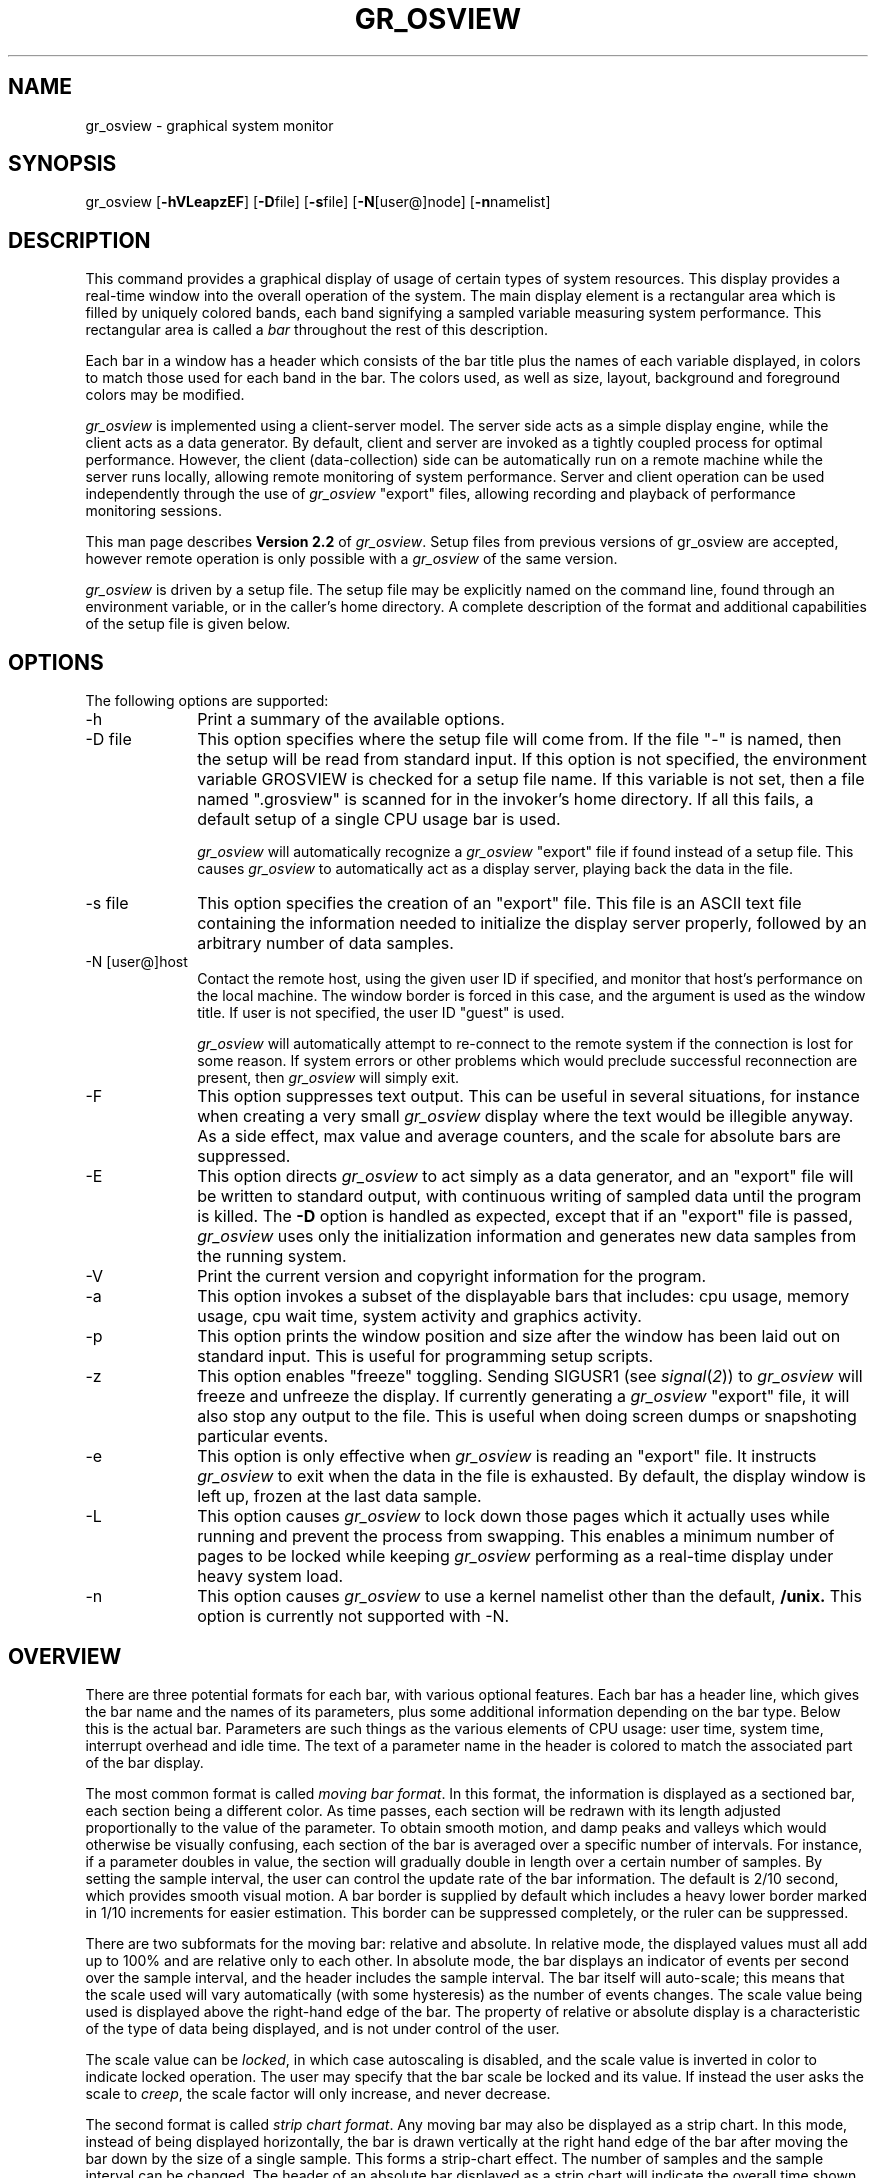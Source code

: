 '\"macro stdmacro
.\"
.\" 		 Copyright (C) 1989, Silicon Graphics, Inc.
.\"
.\"  These coded instructions, statements, and computer programs  contain 
.\"  unpublished  proprietary  information of Silicon Graphics, Inc., and
.\"  are protected by Federal copyright law.  They  may  not be disclosed
.\"  to  third  parties  or copied or duplicated in any form, in whole or
.\"  in part, without the prior written consent of Silicon Graphics, Inc.
.\"
.TH GR_OSVIEW 1 local "Silicon Graphics, Inc."
.SH NAME
gr_osview \- graphical system monitor
.SH SYNOPSIS
gr_osview
.RB [ -hVLeapzEF ]
.RB [ -D file]
.RB [ -s file]
.RB [ -N [user@]node]
.RB [ -n namelist]
.SH DESCRIPTION
This command provides a graphical display of usage of certain
types of system resources.
This display provides a real-time window into the overall operation of
the system.
The main display element is a rectangular area which is filled by uniquely
colored bands, each band signifying a sampled variable measuring system
performance.
This rectangular area is called a \f2bar\fP throughout the rest of this
description.
.PP
Each bar in a window has a header which consists of the bar title plus
the names of each variable displayed, in colors to match 
those used for each band in the bar.
The colors used, as well as size, layout, background and foreground colors
may be modified.
.PP
\f2gr_osview\fP is implemented using a client-server model.
The server side acts as a simple display engine, while the client acts
as a data generator.
By default, client and server are invoked as a tightly coupled process
for optimal performance.
However, the client (data-collection) side can be automatically run
on a remote machine while the server runs locally, allowing remote monitoring
of system performance.
Server and client operation can be used independently through the use
of \f2gr_osview\fP "export" files, allowing recording and playback of
performance monitoring sessions.
.PP
This man page describes \f3Version 2.2\fP of \f2gr_osview\fP.
Setup files from previous versions of gr_osview are accepted,
however remote operation is only possible with a \f2gr_osview\fP of the
same version.
.PP
\f2gr_osview\fP is driven by a setup file.
The setup file may be explicitly named on the command line, found through
an environment variable, or in the caller's home directory.
A complete description of the format and additional capabilities of the
setup file is given below.
.PP
.SH OPTIONS
The following options are supported:
.TP 10
-h
Print a summary of the available options.
.TP 10
-D file
This option specifies where the setup file will come from.
If the file "-" is named, then the setup will be read
from standard input.
If this option is not specified, the environment variable GROSVIEW is
checked for a setup file name.
If this variable is not set, then a file named ".grosview" is scanned for
in the invoker's home directory.
If all this fails, a default setup of a single CPU usage bar is used.
.IP
\f2gr_osview\fP will automatically recognize a \f2gr_osview\fP "export" file
if found instead of a setup file.
This causes \f2gr_osview\fP to automatically act as a display server, 
playing back the data in the file.
.TP 10
-s file
This option specifies the creation of an "export" file.
This file is an ASCII text file containing the information needed to 
initialize the display server properly, followed by an arbitrary number
of data samples.
.TP 10
-N [user@]host
Contact the remote host, using the given user ID if specified, and monitor
that host's performance on the local machine.
The window border is forced in this case, and the argument is used as 
the window title.
If user is not specified, the user ID "guest" is used.
.IP
\f2gr_osview\fP will automatically attempt to re-connect to the remote
system if the connection is lost for some reason.
If system errors or other problems which would preclude successful
reconnection are present, then \f2gr_osview\fP will simply exit.
.TP 10
-F
This option suppresses text output.
This can be useful in several situations, for instance when creating a
very small \f2gr_osview\fP display where the text would be illegible
anyway.
As a side effect, max value and average counters, and the scale for absolute
bars are suppressed.
.TP 10
-E
This option directs \f2gr_osview\fP to act simply as a data generator, and
an "export" file will be written to standard output, with continuous
writing of sampled data until the program is killed.
The \f3-D\fP option is handled as expected, except that if an "export"
file is passed, \f2gr_osview\fP uses only the initialization information
and generates new data samples from the running system.
.TP 10
-V
Print the current version and copyright information for the program.
.TP 10
-a
This option invokes a subset of the displayable bars that includes: cpu usage,
memory usage, cpu wait time, system activity and graphics activity.
.TP 10
-p
This option prints the window position and size after the window has been 
laid out on standard input.
This is useful for programming setup scripts.
.TP 10
-z
This option enables "freeze" toggling.
Sending SIGUSR1 (see
.IR signal ( 2 ))
to
.I gr_osview
will freeze and unfreeze the display.
If currently generating a \f2gr_osview\fP "export" file, it will also
stop any output to the file.
This is useful when doing screen dumps or snapshoting particular events.
.TP 10
-e
This option is only effective when \f2gr_osview\fP is reading an "export"
file.
It instructs \f2gr_osview\fP to exit when the data in the file is exhausted.
By default, the display window is left up, frozen at the last data sample.
.TP 10
-L
This option causes 
.I gr_osview
to lock down those pages which it actually uses while running and 
prevent the process from swapping.
This enables a minimum number of pages to be locked while keeping
.I gr_osview
performing as a real-time display under heavy system load.
.TP 10
-n
This option causes 
.I gr_osview
to use a kernel namelist other than the default, 
.B /unix.
This option is currently not supported with -N.
.SH OVERVIEW
There are three potential formats for each bar, with various optional features.
Each bar has a header line, which gives the bar name and the names
of its parameters, plus some additional information depending on the bar
type.
Below this is the actual bar.
Parameters are such things as the various elements of CPU usage: user time,
system time, interrupt overhead and idle time.
The text of a parameter name in the header is colored to match the
associated part of the bar display.
.PP
The most common format is called
\f2moving bar format\f1.
In this format, the information is displayed as a sectioned bar, each section
being a different color.
As time passes, each section will be redrawn with its length adjusted
proportionally to the value of the parameter.
To obtain smooth motion, and damp peaks and valleys which would otherwise
be visually confusing, each section of the bar is averaged over a specific
number of intervals.
For instance, if a parameter doubles in value, the section will gradually
double in length over a certain number of samples.
By setting the sample interval, the user can control the update rate of the bar
information.
The default is 2/10 second, which provides smooth visual motion.
A bar border is supplied by default which includes a heavy lower border
marked in 1/10 increments for easier estimation.
This border can be suppressed completely, or the ruler can be suppressed.
.PP
There are two subformats for the moving bar: relative and absolute.
In relative mode, the displayed values must all add up to 100% and are
relative only to each other.
In absolute mode, the bar displays an indicator
of events per second over the sample interval,
and the header includes the sample interval.
The bar itself will auto-scale; this means that the scale used will
vary automatically (with some hysteresis) as the number of events changes.
The scale value being used is displayed above the right-hand edge of the
bar.
The property of relative or absolute display is a characteristic
of the type of data being displayed, and is not under control of the user.
.PP
The scale value can be
.IR locked ,
in which case autoscaling is disabled, and the scale value is inverted in
color to indicate locked operation.
The user may specify that the bar scale be locked and its value.
If instead the user asks the scale to \f2creep\fP, the scale factor will
only increase, and never decrease.
.PP
The second format is called
\f2strip chart format\f1.
Any moving bar may also be displayed as a strip chart.
In this mode, instead of being displayed horizontally, the bar is drawn
vertically at the right hand edge of the bar after moving the bar down
by the size of a single sample.
This forms a strip-chart effect.
The number of samples and the sample interval can be changed.
The header of an absolute bar displayed as a strip chart will indicate
the overall time shown by the strip instead of the sample interval time.
Finally, tick marks may be added to the strip to ease estimation.
.PP
If the strip chart format is used for an absolute bar type, and the
scale is not locked, then autoscaling causes an additional action.
When the scale changes, a red line is drawn through the bar at the
point at which the scale changed, and the remainder of the bar is 
drawn in a gray color, showing only the outline of the parameter values.
This shows that the scale changed, and the grayed out data is invalid.
.PP
In either of the above bar formats, and if the bar type is absolute,
then some additional display options are available.
In
\f2max value mode\f1,
the bar display area is compressed and a text field is added to the right
of the bar showing the maximum value ever achieved by the sum of the
parameters.
By default, this number is displayed as red on black, in the upper part of
the bar area.
If the user desires, then this maximum can be automatically reset to a lower
value if the current value remains below it for some number of intervals.
This gives the effect of a "peak" meter, holding a maximum long enough for
the user to note it.
.PP
If
\f2tracking mode\f1
is enabled, then a text field is added at the right of the bar below
the maximum value field showing the average of the sum of the parameters
over an interval.
By default, this number is displayed as blue on white.
.PP
Each of these modes displays a calculated events-per-second ratio.
If the sample interval is much smaller than one second, then the displays
will show the "burst" rate achieved at the sample interval.
The system may not be able to sustain this rate over longer periods of time.
To get an accurate measure at any interval, simply adjust the sample 
interval as described below.
.PP
The number shown for each of these modes, as well as the value used for
scaling, are usually calculated for a subset of the parameters shown in the
bar.
For example, if displaying memory usage, the counters and scale will not
include the free memory in the system.
.PP
The third main format is
\f2numeric format\f1.
This format is currently only available for absolute value bar types.
Instead of a graphic display, the bar is replaced by a text display area
in which the actual values of the parameters are displayed.
In contrast to the other displays, the parameter values are given over
the whole sample interval rather than scaled to units per second.
This allows a long sample time for slow changing parameters.
.PP
By default, the current values of the parameters are displayed in the same
color as the graphical display would use just below each parameter name
in the header.
If
\f2max value mode\f1
is turned on, then a listing of the maximum value seen for each parameter
is given below the current values, except that all text is displayed in the
current maximum display foreground color, which is red by default.
If \f2tracking mode\f1 is turned on, then the average numeric values are
summed and
displayed to the right in the foreground color, with an appropriate
title.
.PP
The behavior of the \f2max value\fP and \f2average\fP modes is intuitively
similar to that for a moving bar, except each parameter is handled 
independently.
.SH SETUP FILE
The setup file provides a simple mechanism for initializing a large number
of possible parameters for the
.I gr_osview
display.
The setup file is an ASCII file.
Comment lines are delimited by a # character in the first column, and blank
lines are ignored.
In addition, trailing comments may be added using a # character, after which
all data on the line is ignored.
Lines containing information may be classed into two types,
.I monitor
lines and
.I option
lines.
.I Monitor
lines describe the format of an individual bar, while
.I option
lines describe global parameters.
The monitor bars in the
.I gr_osview
window are brought up in the same order they are found in the setup file.
A particular monitor bar may be entered several times, possibly with many
different options.
.PP
Each monitor line consists of a name followed by zero or more
modifier options.
The following monitor bars are available:
.\" bufh		- monitor buffer header usage
.RS 5
.nf

cpu		- monitor CPU usage
rmem		- monitor real memory usage
rmemc	- monitor real memory usage
wait		- monitor time waiting for I/O
sysact 	- monitor important system activity
gfx		- monitor important graphics activity
bdev		- monitor block device throughput
fault	- monitor page faults
tlb		- monitor TLB activity
intr		- monitor interrupts
pswap	- monitor page swapping activity
nettcp	- monitor TCP protocol activity
netudp	- monitor UDP protocol activity
netip	- monitor IP layer activity
netif	- monitor network interface activity
disk		- monitor disk usage
swp		- monitor logical swap space

.fi
.RE
The
.BR cpu ,
.B netif
and
.B disk
bars have special formats.
The
.B cpu
bar may have an optional argument which indicates a particular CPU to
monitor (if more than one is present in the system).
In this case, the descriptor takes the form:
.RS 5
.nf

cpu(n)		- monitor CPU number \f2n\f1

.fi
.RE
If the word \f2sum\f1 is given instead, the bar monitors the sum of all
CPU activity in the system in a single bar.
.PP
The
.B netif
bar may have an optional argument which indicates a particular interface to
monitor, or it may indicate that only the sum of all network interface activity
is to be monitored.
By default, a bar is generated for each network interface on the system 
except for the local loopback interface.
If a name is given, the descriptor takes the form:
.RS 5
.nf

netif(name)	- monitor interface name \f2name\f1

.fi
.RE
Typical interface names are \f2et0\f1, for the built-in ethernet interface
on the POWERSeries, \f2lo0\f1 for the local loopback interface, \f2enp0\f1
for the standard Professional IRIS VMEbus ethernet card, and \f2ec0\f1 for
the Personal IRIS built-in ethernet interface.
If the word \f2sum\f1 is given instead, the bar monitors the sum of all
interface traffic for the system.
.PP
The
.B disk
bar requires an argument describing the volume to monitor.
The form of the descriptor is:
.RS 5
.nf

disk(path)	- monitor the volume given by \f2path\f1

.fi
.RE
The \f2path\f1 argument can name a filesystem in one of two ways.
If it names a block special device, then that device is assumed to 
contain an EFS or XFS filesystem, and usage is monitored with the special file
name used as the bar header.
Otherwise, the argument is assumed to name a file residing on some
mounted volume.
The path name passed in is used as the header.
The bar scale is set at the number of megabytes of storage on the
volume.
.PP
The scale number for the real memory bars, 
.B rmem
and
.BR rmemc ,
is the number of memory pages in the system.
On current SGI systems, each page can be 4096 or 16384 bytes in length
depending on the return value of the \f2getpagesize\f1(2) system call.
In general, the larger page size is used on systems where \f2uname(1)\f1
returns "IRIX64".
For the 
.BR sysact ,
.BR gfx ,
.BR intr ,
.BR bdev ,
.BR fault ,
.BR pswap ,
.BR netudp ,
.BR netip ,
.BR netif ,
.B tlb
bars, the scale will show the calculated number of events per second which
would fill the bar.
For the
.BR disk
bar, the scale value will show the total size of the disk in bytes.
For the
.BR swp
bar, the scale value will show the total amount of logical swap.
The
.B cpu 
and
.B wait
bars cannot be displayed as numeric bars.
If the 
.BR bdev ,
.BR netudp ,
.B netip
or
.B netif
bars are displayed as numeric bars then additional information is
available.
.PP
The following options may be supported for each of the above bar types.
If the option is unsupported, it will be silently ignored by
.IR gr_osview .
.RS 5
.nf

strip		- display as a strip chart
numeric		- display numeric values
max		- add a maximum value numeric meter
max(n)		- add a maximum value meter with reset interval n
tracksum	- add an average value numeric meter
tracksum(n)	- add an average value meter with interval n
noborder	- suppress bar border
interval(n)	- set sample interval in base units
samples(n)	- set number of samples in strip chart
attack(f)		- set attack speed of bar
colors(c,...)	- set bar colors to use
maxcolor(b,f)	- set maximum value display colors
limcolor(b,f)	- set scale limit value display colors
sumcolor(b,f)	- set tracking sum display colors
lockscale(x)	- lock the scale value
creepscale	- autoscaling will only increase the scale
ticks(i,n)		- set strip chart tick marks

.fi
.RE
A strip chart is a pictorial representation of a number of samples
from the given bar, displayed vertically rather than horizontally.
The header displays the total time covered by the bar, which
is the interval times the number of samples.
A numeric chart simply shows the monitored values as absolute numeric
values rather then as pictorial values.
.PP
The
.B max
enables max value mode, while the
.B tracksum
option enables average value tracking mode.
If the second form of
.BR max ,
is used, the argument indicates a number of intervals after which the
max value will be reset to the current value, if the current value remains
below the displayed max value.
In the second form of
.BR tracksum ,
the argument specifies the number of intervals over which to average
the value.
This allows, for instance, a moving bar to react very quickly for good
visual effect while the average value is computed over a longer interval
for more accuracy.
These values are displayed at the end of a bar,
the \fBmax\fP value above the \fBtracksum\fP value.
.PP
If the
.B noborder
option is given, then the bar border is suppressed.
.PP
The
.B interval
option specifies the update interval of the bar, in base interval units.
The base interval is set as a global option; see below.
The argument to this option indicates the number of base interval units
in the interval for this bar.
For instance, if the base interval is .2 seconds, then an argument
of "5" would indicate a 1 second interval.
.PP
The
.B attack
option specifies the percentage of the new value to be used in the
rolling average calculation.
This averaging is what makes each bar appear to move smoothly;
changing the attack value can change the speed and appearance of a bar
substantially.
The value can range from 0.0 to 1.0; of course 0.0 indicates no movement of
the bar ever, while 1.0 means instant change to the next value.
.PP
The
.B colors
option modifies the colors used for the bar.
Starting from the first parameter in a bar, the colors are
modified until either all parameters are modified or no more colors
are specified.
Each color specified in the argument is a color map index to use for
that color.
The 
.BR maxcolor ,
.B limcolor
and
.B sumcolor
options set the background and foreground colors, respectively, of that type
of display for this bar.
.PP
The
.B lockscale
option locks the scale value for the bar to the given value, disabling 
autoscaling.
A locked scale is indicated by the scale value being inverted
(reverse video) in the display.
If the numeric argument to 
.B lockscale
is suffixed by a 'k' or 'K', then the argument is multiplied by 1024,
a 'm' or 'M' suffix multiplies the argument by 1 meg (1024 times 1024), or
a 'g' or 'G' suffix multiplies the argument by 1 gig (1024 times 1024 times 1024).
The 
.B creepscale
option allows autoscaling, but the scale can only increase.
.PP
The
.B ticks
option enables tick marks for the given strip.
Tick marks are painted at the top of the bar, and follow the strip as it moves.
The first form,
.IR ticks ( n ),
paints a tick mark every 
.I n
samples.
The second form,
.IR ticks ( n , m ),
paints a double-length tick mark every 
.RI ( n * m )
samples, or every 
.I m
normal tick marks.
.PP
Global options are introduced by a line with the special descriptor
.B opt
beginning the line.
The following global options are accepted:
.RS 5
.nf

noborder	- suppress borders on all bars
arbsize		- allow arbitrary window sizing
width(w)	- set number of bars horizontally
interval(t)	- set base sample interval
colors(c,...)	- modify default color behavior
maxcolor(b,f)	- set colors for maximum value displays
limcolor(b,f)	- set colors for limit value displays
sumcolor(b,f)	- set colors for sum value displays
backcolor(c)	- set background color
frontcolor(c)	- set foreground color
font(f)		- set font to use
origin(x,y)	- set window origin
winsize(x,y)	- set window size
nodecorate	- request an unframed window

.fi
.RE
The
.B noborder
option suppresses borders on all bars, making each bar display
seem to "hang in space".
The
.B arbsize
option allows arbitrary sizing of the window; 
.I gr_osview
may not always be able to properly scale text or draw to match the window
size if it is too small.
The acceptability of a too-small display is left to the user.
The
.B width
option sets the number of bars horizontally to use.
This value is one by default, meaning that a long, vertical display is
used.
The
.B interval
option sets the base sample interval.
The argument is given in tenths of seconds.
The default base interval is two tenths of a second.
.PP
The
.B colors
option sets the global color table, from which each bar selects its
default colors, in the same manner as for an individual bar.
The
.BR limcolor ,
.B maxcolor
and
.B sumcolor
options set the background and foreground colors, respectively, of the
limit value, maximum value and tracking sum value displays.
The
.B backcolor
and
.B frontcolor
options set the general background or foreground colors respectively.
.PP
The 
.B font
option sets the font to be used for text.
This is a font name as known to the IRIS GL Font Manager (libfm).
Default is "TimesBoldItalic".
The
.B origin
option specifies the initial origin of the window in screen coordinates.
The
.B winsize
option sets the initial window size in screen coordinates.
.PP
Setting the
.B nodecorate
option specifies a
.I gr_osview
window with no borders.
The default is to request a border around the window.
.SH INTERPRETING THE DISPLAY
.TP 8
\f3cpu\f1
The cpu bar statistically monitors the distribution of CPU cycles between
user programs, the operating system, interrupt overhead, graphics and idle time.
Computation-intensive loads will show large user times, while I/O or
kernel service intensive loads will show up as increased system and
interrupt time.
If intensive graphics activity is under way, then the time spent waiting for
the graphics hardware to context switch and the time spent waiting for the
graphics FIFO to empty will consume a significant portion of the
processor.
.I gr_osview
perturbs this slightly, since it causes graphics context switches to
occur.
.IP
The data is collected by sampling the program counter at the kernel
clock frequency, which is 100HZ on the 4D series.
This sampling is done automatically by the operating system; 
.I gr_osview
simply collects the data and displays it.
.TP 8
\f3wait\f1
The wait bar monitors the percentage of time that the system is idle
due to waiting for outstanding I/O requests.
If a processor can perform other useful work while waiting for
an I/O request, then the processor is not viewed as idle (on the cpu bar)
and the wait bar will not reflect any wait time.
This bar is constructed by summing all the idle time for all
processors in the system and displaying the percentage of that time that
an I/O request was pending.
Since in a multiprocessor system, there is no way to differentiate which
processors have I/O pending, if there is any outstanding I/O
request, and a processor goes idle, that processor 
(along with all other idle processors) will accumulate wait for I/O
time rather than idle time.
.IP
The different forms of waiting are:
.B IO
refers to time spent waiting for traffic related to file system accesses
(including local, remote, and mapped files, and normal file read and write).
.B Swap
refers to time spent waiting for paging and swapping operations to
and from any swap devices.
.B Pio
refers to time spent waiting for physical IO to complete; for example,
direct DMA to user space.
.IP
The information is collected in the same way as cpu time.
.TP 8
\f3rmem\f1
This bar measures real memory usage.
\f3kernel\f1 memory is memory allocated to the operating system
and drivers.
\f3fs ctl\fP is memory used to store filesystem meta-data, that is,
information such as inodes, bitmaps, directories and the like that are used
to manage file data.
\f3fsdirty\fP memory is occupied by modified file system pages
which have not yet been written to backing store.
\f3fsclean\fP memory is occupied by unmodified file system pages which
are currently attached to file system buffer headers.
\f3free\fP is memory not currently in use.
\f3user\fP is memory currently allocated to
running processes.
.IP
Note that some of the pages marked
\f3fsclean\fP or \f3fsdirty\fP may also be allocated to running processes,
but will not be accounted as \f3user\fP memory.
.br
Note also that some of the \f3free\fP memory may represent file system data.
.IP
Memory data is collected as absolute numbers rather than with statistical
means, such as for cpu usage.
Most bars listed here use this kind of accurate data, unless stated
otherwise.
.TP 8
\f3rmemc\f1
This bar is the same as the \f3rmem\f1 bar, except that two fields
are used to describe memory not currently in use: \f3freec\f1 is
unused memory which contains valid backing-store data and which may be
reclaimed by a process or by the file system buffer cache;
\f3freeu\f1 is unused memory which contains no usable data.
.TP 8
\f3sysact\f1
The system activity bar measures a few of the important system activities,
namely total system calls, process context switches, fork,
exec and iget operations.
.B Fork
operations are initiated by a process when it wishes to create a new
process.
.B Exec
operations are initiated by a process to overlay itself with a new process;
this is how a new program image is loaded and run.
Finally, an
.B iget
operation occurs whenever the state of a file is changed, for instance
when it is opened.
This is a crude measure of file system activity.
It is important to note that
.I gr_osview
adds to the totals shown in this bar, since it to must perform at least 
some system calls, and causes some process context switches.
.TP 8
\f3gfx\f1
This bar monitors graphics activity on the system.
On most systems, the graphics hardware can interrupt the CPU when certain
conditions occur; the first bar element measures the amount of such activity,
named
.BR intr .
Every time the processor switches to a new process which is using a GL window
on the graphics screen, a graphics context switch occurs, labeled
.BR swch .
The X server and GL graphics programs will sometimes interact with 
privileged code in the kernel to obtain some service; this is labeled
.B ioctl
after the system call used to perform the service.
When a GL graphics program wishes to be synchronized with buffer swapping done
during double buffering, it must wait for the next vertical retrace.
The number of times this happens is labeled
.BR swap .
Finally, the graphics pipeline is preceded by a FIFO buffer to smooth data
movement into the pipeline.
When the FIFO fills up, which it can with a fast processor, it interrupts the
host, which waits until the FIFO has emptied somewhat before allowing the
graphics process to continue drawing.
The
.B fiwt
element describes the number of times this has happened.
The
.B finowt
element describes the number of times the interrupt routine found that
the FIFO was below the low-water mark by the time it had saved state and entered the interrupt
handler.
.TP 8
\f3bdev\f1
This bar (titled "BufAct") monitors the input/output activity to block devices.
Block devices are usually those which hold filesystems, thus this
bar measures filesystem throughput.
The values are given in blocks per second, each block being 512 bytes
in length.
If displayed as a numeric bar, then the logical read and write rates
as well as the actual read and write rates, are displayed, as well
as the hit ratio of logical to actual reads and writes and the rate
at which delayed writes are cancelled (due, for example, to truncation
requests).
.\" .TP 8
.\" \f3bufh\f1
.\" This bar displays the various usages to which the file system buffer
.\" headers are being put.
.\" A buffer header containing a file system superblock is included in the
.\" \f2sb\fP field; \f2bitmap\fP means a file system block allocator bitmap;
.\" disk inodes are marked \f2inode\fP, buffers with directory data are
.\" in the \f2dir\fP field, and buffers with symbolic link data are \f2lnk\fP.
.\" Buffers managing block and character special file transactions are
.\" marked \f2block\fP and \f2char\fP, respectively, while swap transactions
.\" are marked \f2swap\fP.
.\" The \f2unused\fP bucket indicates that the system buffer header does
.\" not cache valid data.
.\" \f2other\fP indicates that there is valid data of
.\" unknown (to \f2gr_osview\fP) origin;
.\" this includes
.\" buffer headers used by drivers that don't tag their headers with flags
.\" known to \f2gr_osview\fP and regular file data.
.\" While regular file data use buffer headers during i/o transactions,
.\" the buffers are released and disassociated from the data after the
.\" transactions are complete; the buffer headers will show as \f2other\fP
.\" during the transaction and \f2unused\fP afterwards.
.\" .IP
.\" Note that the actual amount of memory mapped by each buffer header can
.\" vary.
.\" While superblocks are always 512 bytes and block special files and inodes
.\" and bitmaps are always managed in 4K blocks, directory and symbolic
.\" link data buffers can vary (currently from 512 to 4096 bytes), as can
.\" swap buffers (one page when swapping in data, a configurable limit
.\" when swapping out) and buffers managing character special files (whose
.\" size depends on the size of the read or write request).
.TP 8
\f3fault\f1
This bar monitors page fault activity.
These are events that occur in managing the virtual address space of a
process.
The types of events are:
.RS 5
.TP 6
\f3cpw\f1
These are \f2copy-on-write\f1 events.
This occurs when two or more processes
are sharing a page, and one of them attempts to modify the page.
To preserve the semantics of the UNIX fork() primitive, a copy of the shared
page is made for the process, and it is then allowed to modify that page at
will.
.TP 6
\f3mod\f1
\f2Modified\f1 faults occur the first time a process modifies a page, which
tells the operating system that the page is dirty.
For unmodified pages, the kernel can go to the filesystem to get a copy of
the page, which saves the overhead of keeping a copy on swap during paging.
A copy of all modified pages must be maintained in memory or on swap.
.TP 6
\f3dmd\f1
\f2Demand-fill\f1 faults occur the first time a process references a page
with which there is no associated backing-store,
for instance when first touching the BSS segment in a program.
Since BSS is guaranteed to be zero, it is not kept in the object file, but
is allocated to the process on demand by the kernel.
.TP 6
\f3cache\f1
During paging, the kernel keeps a pool of pages which have been selected as
candidates for stealing, and have backing store containing a copy of the page.
This allows the kernel to respond to memory allocation needs quickly, while
allowing a process to get back a page quickly if it touches it again.
This pool is called the \f2page cache\f1.
Each \f2cache\f1 event indicates that a page fault occurred and the desired
page was found in the page cache.
.TP 6
\f3file\f1
\f2File\f1 events occur when a page fault happens and a copy of the required
page is fetched from the file system.
.TP 6
\f3swap\f1
This event indicates that a page fault occurred, and the desired page was
fetched from the disk swap area.
.TP 6
\f3double\f1
This event indicates that a second-level fault has occurred.
On the 4D series, translation lookaside buffer (TLB) handling is
performed entirely by software.
This is done by looking up the missing page entry in a page table, and
entering the virtual to physical mapping into the TLB.
First-level faults are handled by extremely efficient low-level software.
The page tables themselves are virtually mapped, so when the first
level TLB handler attempts to load a page table entry, it may fault
because the page table isn't mapped.
This is a second-level fault, and must be repaired by high-level 
kernel routines.
.TP 6
\f3pgref\f1
This event indicates that a page fault occurred, but the page was actually
still attached to the user address space.
Reference faults are used by the operating system to keep accurate
usage information when paging is imminent.
.RE
.TP 8
\f3pswap\f1
The page swapping activity monitor bar (titled "Pages Swapped")
measures access to the swap areas,
for either swapin or swapout activity.
During heavy paging, both swapin and swapout activity could be significant.
On a system with only a single swap area on the same disk as the system and
user data, the swapping rate will be effectively limited by the 
disk latency.
Much higher swapping rates are possible with several swap areas configured 
across multiple disks and disk controllers.
This may be necessary to achieve reasonable throughput in the face of many
large jobs competing for main memory.
.IP
The \f2pswap\fP bar is different than the \f2swp\fP bar described elsewhere;
while \f2pswap\fP measures pages swapped in and out, the \f2swp\fP bar
measures the usage of logical swap space.
.TP 8
\f3nettcp\f1
This bar measures data throughput for the TCP network protocol, in
kilobytes per second.
TCP, standing for \f3T\fPransmission \f3C\fPontrol \f3P\fProtocol,
is a reliable connection oriented protocol used mainly for stream
oriented operation, such as remote login or file copy.
.TP 8
\f3netudp\fP
This bar measures data throughput for the UDP network protocol, in
datagrams.
\f3INdgram\fP and \f3OUTdgram\fP measure the datagram throughput, while
\f3Dropped\fP measures the number of datagrams dropped.
.IP
UDP, the \f3U\fPser \f3D\fPatagram \f3P\fProtocol, is a datagram service
used where low latency transactions are useful.
For instance, the Sun Remote Procedure Call protocol uses UDP.
The NFS filesystem is based on SunRPC, and therefore UDP activity is a good
indicator of NFS activity.
.TP 8
\f3netip\fP
This bar measures packet throughput for the IP network protocol.
\f3INpack\fP and \f3OUTPack\fP measure the number of packets, while
\f3Dropped\fP measures the number of packets dropped by the protocol.
In numeric mode, additional fields are:\f3Forward\fP,
giving the number of packets forwarded on to another host and \f3Delivered\fP,
giving the number of packets handed over to an upper-layer protocol.
.IP
IP, standing for \f3I\fPnternet \f3P\fProtocol, is the basic packet
management layer of the network.
It sits between the network interface driver and higher level protocols,
providing error control and routing facilities.
.TP 8
\f3netif\fP
This bar monitors packets transmitted or received through the various
network interfaces which may be present on a machine.
If displayed as a regular bar, the number of packets transferred in or
out over the interface is shown as \f3INpack\fP or \f3OUTpack\fP.
If displayed as a numeric bar, then three additional fields may be displayed:
\f3INerr\fP and \f3OUTerr\fP measure the number of packets received in error
or which had errors during transmission, while \f3coll\fP measures the
number of packet collisions which occurred, which only happens
on CSMA/CD interfaces.
.IP
Each machine supporting networking has a local loopback interface called
\f2lo0\fP.
This interface is not usually displayed unless specifically called out,
and it does not have the \f3INerr\fP, \f3OUTerr\fP and \f3coll\fP fields.
.TP 8
\f3tlb\f1
The \f3tlb\f1 monitor bar measures translation lookaside buffer (TLB)
activity on the system.
\f3mpsync\f1 counts how many times a request is made to flush all
TLB entries on all processors and \f3vmwrap\f1 indicates how many times
\f3mpsync\f1 is caused by a depletion of clean (with respect to the TLB)
kernel virtual addresses.
\f3flush\f1 counts how many times an entire TLB is flushed on any
one processor and \f3idwrap\f1 shows how many times this happens
because a processor's TLB ids have been depleted.
\f3idget\f1 monitors TLB id allocation and
\f3idpurge\fP counts how many times a tlb id is forcefully removed
from a process.
Lastly, \f3vapurge\f1 counts individual tlb entries being purged.
.TP 8
\f3intr\f1
The interrupt monitor bar measures the interrupt rate in the system,
and is broken out into VME interrupts and others, which are typically
local interrupts to the CPU chip, such as serial I/O ports.
The operating system clock also interrupts the CPU at 100HZ, thus
at least this interrupt rate will always show as a background value.
A large interrupt value, coupled with extremely sluggish performance,
may indicate hardware problems, such as continuously interrupting device.
.TP 8
\f3disk\f1
The disk monitor bar comes in two flavors, an EFS version and
an "everything else" version.
In the EFS version, the first two parameters specify the space taken
by the used and free I-nodes on the volume.
The third is the space used by files, and any remainder is free space.
In the non-EFS version, only the space used by files is shown.
The \fBtracksum\fP and \fBmax\fP values are the number
of bytes used on the file system.
.TP 8
\f3swp\fP
This bar monitors the amount of logical swap space on the system.
If swap space is added or deleted, the bar will update to the appropriate
values automatically.
The total amount of logical swap space is computed as the sum of
the amount of physical memory available to processes plus the amount
of physical swap space plus the amount of virtual swap space.
Physical swap space is further divided into free and used.
Logical swap is reserved (used) by processes' private mappings
(see \f2swap\fP(1m) for more information on private mappings).
The \f3swp\fP bar combines these two kinds of information (logical
swap makeup and reserved logical swap) by splitting each of the four
parts that make up the sum logical swap into two pieces - reserved and
available.
The 8 components of this bar are:
.RS 5
.TP 6
\f3mem\f1
The amount of physical memory available to processes that is not reserved.
.TP 6
\f3mem-r\f1
The amount of physical memory available to processes that is reserved.
.TP 6
\f3fswp\f1
The amount of physical swap that is neither allocated nor reserved.
.TP 6
\f3fswp-r\f1
The amount of physical swap that is not allocated but is reserved.
.TP 6
\f3uswp\f1
The amount of physical swap that is allocated but not reserved.
.TP 6
\f3uswp-r\f1
The amount of physical swap that is allocated and reserved.
.TP 6
\f3vswp\f1
The amount of virtual swap that is not reserved.
.TP 6
\f3vswp-r\f1
The amount of virtual swap that is reserved.
.RE
.IP
The \fBtracksum\fP and \fBmax\fP values are the number
of bytes of logical swap reserved.
.SH EXAMPLE
The following description file gives a layout identical to that used when
the -a option of
.I gr_osview is given:
.RS 5
.nf

cpu
rmem max tracksum
wait strip
sysact max tracksum creepscale
gfx max tracksum creepscale

.fi
.RE
.SH FILES
/usr/sbin/gr_osview
.br
$HOME/.grosview
.SH "SEE ALSO"
gr_top(1), ps(1), top(1).
.SH BUGS
When using a strip chart display, and some other window obscures part of
the strip chart, the bar will gradually turn to black.
This is because an in-framebuffer copy operation is used to make the strip
appear to move, and when part of the window is obscured there is nothing to
copy.
It is not clear that this bug will ever be fixed, because of the
performance advantages of this style of update.
.PP
If the gr_osview window is redrawn, perhaps due to a repaint or resizing
of the window, the next tick mark to be drawn on the strip may be drawn at
an incorrect position.
Following marks will have correct position and interval.
.PP
If the
.I arbsize
option is used, a tiny window can be drawn which is unintelligible.
It is assumed that if the
.I arbsize 
option is given, then a truly arbitrary size is desired.
.PP
A global colors option will only affect bars declared after the
colors declaration.
It seems that this is the proper behavior, since it allows groups of
bars to be set to the same colors.
.PP
If a small window is used, and a width greater than one is specified, 
the bar header and variable names may continue beyond the end of the bar.
This does not effect the operation of the program, but may cause some
visual confusion.
.PP
If you use
.IR csh (1),
.I gr_osview
does not work if
your \f2.cshrc\f1 file on the remote host
unconditionally executes
interactive or output-generating commands.
Put these commands inside the following conditional block:
.Ex
if ($?prompt) then
.sp .8v
endif
.Ee
so they won't interfere with
.IR gr_osview
and other non-interactive,
.IR rcmd (3N)-based
programs.
